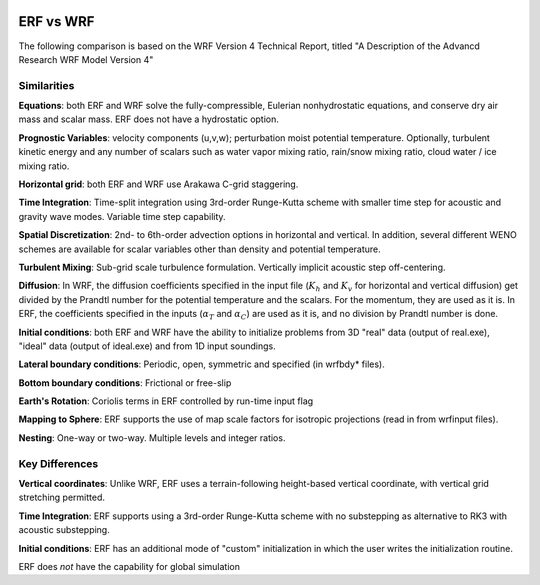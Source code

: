  .. role:: cpp(code)
    :language: c++

.. _ERFvsWRF:

ERF vs WRF
===============

The following comparison is based on the WRF Version 4 Technical Report, titled
"A Description of the Advancd Research WRF Model Version 4"

Similarities
--------------------

**Equations**: both ERF and WRF solve the fully-compressible, Eulerian nonhydrostatic equations, and conserve
dry air mass and scalar mass.  ERF does not have a hydrostatic option.

**Prognostic Variables**: velocity components (u,v,w); perturbation moist potential temperature.  Optionally,
turbulent kinetic energy and any number of scalars such as water vapor mixing ratio, rain/snow mixing ratio,
cloud water / ice mixing ratio.

**Horizontal grid**: both ERF and WRF use Arakawa C-grid staggering.

**Time Integration**: Time-split integration using 3rd-order Runge-Kutta scheme with smaller time step for
acoustic and gravity wave modes.  Variable time step capability.

**Spatial Discretization**: 2nd- to 6th-order advection options in horizontal and vertical.  In addition, several
different WENO schemes are available for scalar variables other than density and potential temperature.

**Turbulent Mixing**: Sub-grid scale turbulence formulation.  Vertically implicit acoustic step off-centering.

**Diffusion**: In WRF, the diffusion coefficients specified in the input file (:math:`K_h` and :math:`K_v` for
horizontal and vertical diffusion) get divided by the Prandtl number for the potential temperature and the scalars.
For the momentum, they are used as it is. In ERF, the coefficients specified in the inputs (:math:`\alpha_T` and :math:`\alpha_C`)
are used as it is, and no division by Prandtl number is done.

**Initial conditions**: both ERF and WRF have the ability to initialize problems from
3D "real" data (output of real.exe), "ideal" data (output of ideal.exe) and from 1D input soundings.

**Lateral boundary conditions**: Periodic, open, symmetric and specified (in wrfbdy* files).

**Bottom boundary conditions**: Frictional or free-slip

**Earth's Rotation**: Coriolis terms in ERF controlled by run-time input flag

**Mapping to Sphere**: ERF supports the use of map scale factors for isotropic projections (read in from
wrfinput files).

**Nesting**: One-way or two-way.  Multiple levels and integer ratios.



Key Differences
--------------------

**Vertical coordinates**: Unlike WRF, ERF uses a terrain-following height-based vertical coordinate,
with vertical grid stretching permitted.

**Time Integration**: ERF supports using a 3rd-order Runge-Kutta scheme with no substepping as alternative to RK3 with acoustic substepping.

**Initial conditions**: ERF has an additional mode of "custom" initialization in which
the user writes the initialization routine.

ERF does *not* have the capability for global simulation

